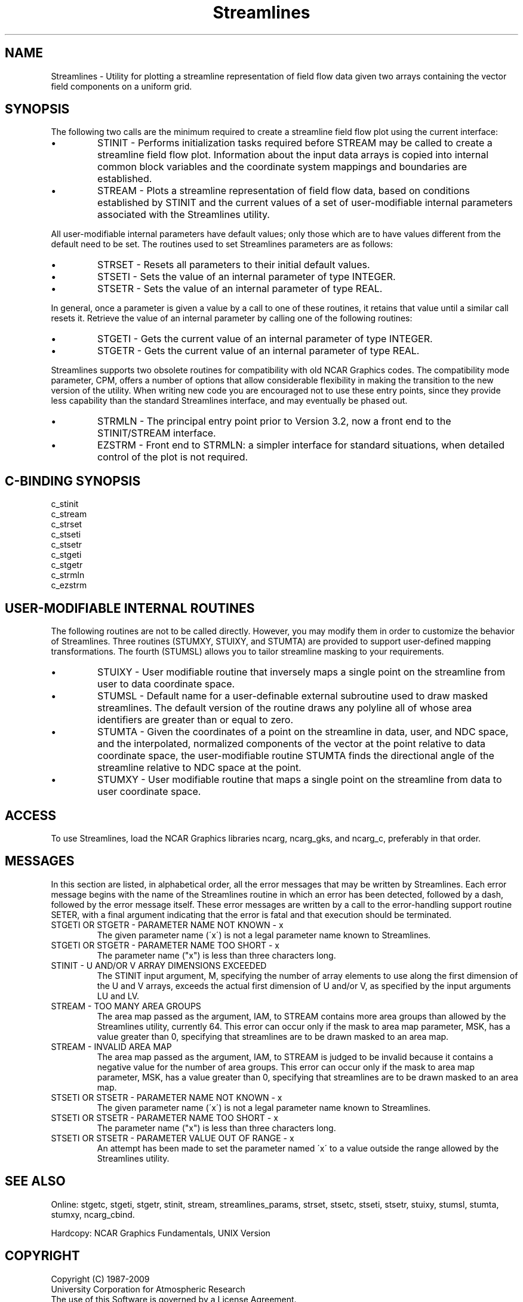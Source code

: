 .TH Streamlines 3NCARG "April 1993" UNIX "NCAR GRAPHICS"
.na
.nh
.SH NAME
Streamlines - Utility for plotting a streamline representation of
field flow data given two arrays containing the vector field
components on a uniform grid.
.SH SYNOPSIS
The following two calls are the minimum required to create a
streamline field flow plot using the current interface:
.IP \(bu
STINIT - Performs initialization tasks required before STREAM may be
called to create a streamline field flow plot. Information about the
input data arrays is copied into internal common block variables and
the coordinate system mappings and boundaries are established.
.IP \(bu
STREAM - Plots a streamline representation of field flow data, based
on conditions established by STINIT and the current values of a set of
user-modifiable internal parameters associated with the Streamlines
utility.
.PP
All user-modifiable internal parameters have default values; only
those which are to have values different from the default need to be
set. The routines used to set Streamlines parameters are as
follows:
.IP \(bu 
STRSET - Resets all parameters to their initial default values.
.IP \(bu 
STSETI - Sets the value of an internal parameter of type INTEGER.
.IP \(bu 
STSETR - Sets the value of an internal parameter of type REAL.
.PP
In general, once a parameter is given a value by a call to one of
these routines, it retains that value until a similar call resets it.
Retrieve the value of an internal parameter by calling one of the
following routines:
.IP \(bu 
STGETI - Gets the current value of an internal parameter of type
INTEGER.
.IP \(bu 
STGETR - Gets the current value of an internal parameter of type REAL.
.PP
Streamlines supports two obsolete routines for compatibility
with old NCAR Graphics codes. The compatibility mode parameter, CPM,
offers a number of options that allow considerable
flexibility in making the transition to the new version of the
utility. When writing new code you are encouraged not to use these
entry points, since they provide less capability than the standard
Streamlines interface, and may eventually be phased out.
.IP \(bu 
STRMLN - The principal entry point prior to Version 3.2, now a
front end to the STINIT/STREAM interface.
.IP \(bu 
EZSTRM - Front end to STRMLN: a simpler interface for
standard situations, when detailed control of the plot is
not required.
.SH C-BINDING SYNOPSIS
c_stinit
.br
c_stream
.br
c_strset
.br
c_stseti
.br
c_stsetr
.br
c_stgeti
.br
c_stgetr
.br
c_strmln
.br
c_ezstrm
.SH USER-MODIFIABLE INTERNAL ROUTINES
The following routines are not to be called directly. However, you may
modify them in order to customize the behavior of Streamlines. Three 
routines (STUMXY, STUIXY, and STUMTA) are provided to support user-defined
mapping transformations. The fourth (STUMSL) allows you to tailor streamline
masking to your requirements.
.IP \(bu 
STUIXY -
User modifiable routine that inversely maps a single
point on the streamline from user to data coordinate space.
.IP \(bu 
STUMSL -
Default name for a user-definable external subroutine used
to draw masked streamlines. The default version of the
routine draws any polyline all of whose area identifiers
are greater than or equal to zero.
.IP \(bu 
STUMTA -
Given the coordinates of a point on the streamline in data,
user, and NDC space, and the interpolated, normalized
components of the vector at the point relative to data
coordinate space, the user-modifiable routine STUMTA finds
the directional angle of the streamline relative to NDC
space at the point.
.IP \(bu 
STUMXY -
User modifiable routine that maps a single point on
the streamline from data to user coordinate space.
.SH ACCESS 
To use Streamlines, load the NCAR Graphics libraries ncarg, ncarg_gks,
and ncarg_c, preferably in that order.
.SH MESSAGES
In this section are listed, in alphabetical order, all the
error messages that may be written by Streamlines. Each
error message begins with the name of the Streamlines
routine in which an error has been detected, followed by a
dash, followed by the error message itself. These error
messages are written by a call to the error-handling
support routine SETER, with a final argument indicating
that the error is fatal and that execution should be
terminated.
.IP "STGETI OR STGETR - PARAMETER NAME NOT KNOWN - x"
The given parameter name (\'x\') is not a legal parameter
name known to Streamlines.
.IP "STGETI OR STGETR - PARAMETER NAME TOO SHORT - x"
The parameter name ("x") is less than three characters long.
.IP "STINIT - U AND/OR V ARRAY DIMENSIONS EXCEEDED"
The STINIT input argument, M, specifying the number of
array elements to use along the first dimension of the U
and V arrays, exceeds the actual first dimension of U 
and/or V, as specified by the input arguments LU and LV.
.IP "STREAM - TOO MANY AREA GROUPS"
The area map passed as the argument, IAM, to STREAM
contains more area groups than allowed by the Streamlines
utility, currently 64. This error can occur only if the
mask to area map parameter, MSK, has a value greater than
0, specifying that streamlines are to be drawn masked to an
area map.
.IP "STREAM - INVALID AREA MAP"
The area map passed as the argument, IAM, to STREAM is
judged to be invalid because it contains a negative value
for the number of area groups. This error can occur only if
the mask to area map parameter, MSK, has a value greater
than 0, specifying that streamlines are to be drawn masked
to an area map.
.IP "STSETI OR STSETR - PARAMETER NAME NOT KNOWN - x"
The given parameter name (\'x\') is not a legal parameter
name known to Streamlines.
.IP "STSETI OR STSETR - PARAMETER NAME TOO SHORT - x"
The parameter name ("x") is less than three characters long.
.IP "STSETI OR STSETR - PARAMETER VALUE OUT OF RANGE - x"
An attempt has been made to set the parameter named \'x\' to
a value outside the range allowed by the Streamlines
utility.
.SH SEE ALSO
Online:
stgetc,
stgeti,
stgetr,
stinit,
stream,
streamlines_params,
strset,
stsetc,
stseti,
stsetr,
stuixy,
stumsl,
stumta,
stumxy,
ncarg_cbind.
.sp
Hardcopy: NCAR Graphics Fundamentals, UNIX Version
.SH COPYRIGHT
Copyright (C) 1987-2009
.br
University Corporation for Atmospheric Research
.br
The use of this Software is governed by a License Agreement.
